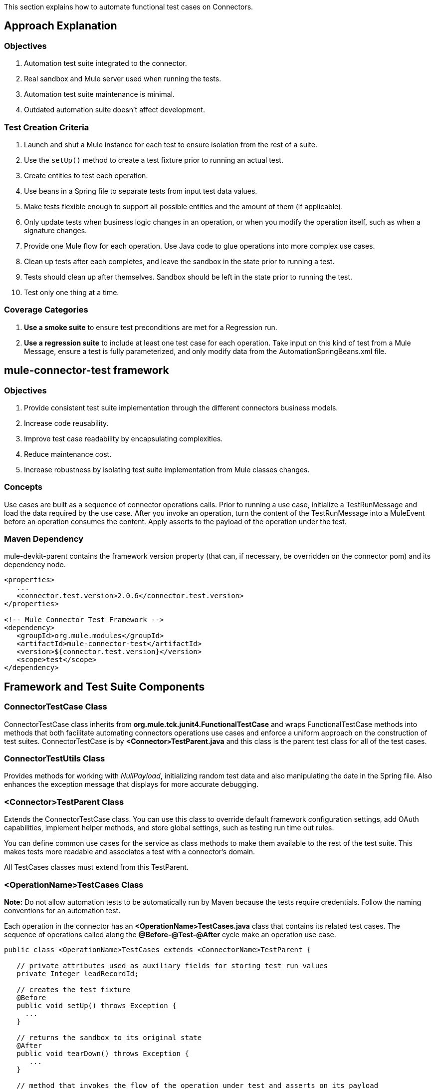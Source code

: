 This section explains how to automate functional test cases on Connectors.

== Approach Explanation
=== Objectives
. Automation test suite integrated to the connector.
. Real sandbox and Mule server used when running the tests.
. Automation test suite maintenance is minimal.
. Outdated automation suite doesn't affect development.

=== Test Creation Criteria
. Launch and shut a Mule instance for each test to ensure isolation from the rest of a suite.
. Use the `setUp()` method to create a test fixture prior to running an actual test.
. Create entities to test each operation.
. Use beans in a Spring file to separate tests from input test data values.
. Make tests flexible enough to support all possible entities and the amount of them (if applicable).
. Only update tests when business logic changes in an operation, or when you modify the operation itself, such as when a signature changes.
. Provide one Mule flow for each operation. Use Java code to glue operations into more complex use cases.
. Clean up tests after each completes, and leave the sandbox in the state prior to running a test.
. Tests should clean up after themselves. Sandbox should be left in the state prior to running the test.
. Test only one thing at a time.

=== Coverage Categories
. *Use a smoke suite* to ensure test preconditions are met for a Regression run.
. *Use a regression suite* to include at least one test case for each operation. Take input on this kind of test from a Mule Message, ensure a test is fully parameterized, and only modify data from the AutomationSpringBeans.xml file.

== mule-connector-test framework
=== Objectives
. Provide consistent test suite implementation through the different connectors business models.
. Increase code reusability.
. Improve test case readability by encapsulating complexities.
. Reduce maintenance cost.
. Increase robustness by isolating test suite implementation from Mule classes changes.

=== Concepts
Use cases are built as a sequence of connector operations calls. Prior to running a use case, initialize a TestRunMessage and load the data required by the use case. After you invoke an operation, turn the content of the TestRunMessage into a MuleEvent before an operation consumes the content. Apply asserts to the payload of the operation under the test.

=== Maven Dependency
mule-devkit-parent contains the framework version property (that can, if necessary, be overridden on the connector pom) and its dependency node.

[source,xml]
----
<properties>
   ...
   <connector.test.version>2.0.6</connector.test.version>
</properties>

<!-- Mule Connector Test Framework -->
<dependency>
   <groupId>org.mule.modules</groupId>
   <artifactId>mule-connector-test</artifactId>
   <version>${connector.test.version}</version>
   <scope>test</scope>
</dependency>
----

== Framework and Test Suite Components

=== ConnectorTestCase Class
ConnectorTestCase class inherits from *org.mule.tck.junit4.FunctionalTestCase* and wraps FunctionalTestCase methods into methods that both facilitate automating connectors operations use cases and enforce a uniform approach on the construction of test suites. ConnectorTestCase is by *<Connector>TestParent.java* and this class is the parent test class for all of the test cases.

=== ConnectorTestUtils Class
Provides methods for working with _NullPayload_, initializing random test data and also manipulating the date in the Spring file. Also enhances the exception message that displays for more accurate debugging.

=== <Connector>TestParent Class
Extends the ConnectorTestCase class. You can use this class to override default framework configuration settings, add OAuth capabilities, implement helper methods, and store global settings, such as testing run time out rules.

You can define common use cases for the service as class methods to make them available to the rest of the test suite. This makes tests more readable and associates a test with a connector's domain.

All TestCases classes must extend from this TestParent.

=== <OperationName>TestCases Class
*Note:* Do not allow automation tests to be automatically run by Maven because the tests require credentials. Follow the naming conventions for an automation test.

Each operation in the connector has an *<OperationName>TestCases.java* class that contains its related test cases. The sequence of operations called along the *@Before-@Test-@After* cycle make an operation use case.

[source,java]
----
public class <OperationName>TestCases extends <ConnectorName>TestParent {

   // private attributes used as auxiliary fields for storing test run values
   private Integer leadRecordId;

   // creates the test fixture
   @Before
   public void setUp() throws Exception {
     ...
   }

   // returns the sandbox to its original state
   @After
   public void tearDown() throws Exception {
      ...
   }

   // method that invokes the flow of the operation under test and asserts on its payload
   @Category({SmokeTests.class, RegressionTests.class})
   @Test
   public void test<operationName>() {
      try {
         ...
      } catch (Exception e) {
         fail(ConnectorTestUtils.getStackTrace(e));
      }
   }
}
----

=== Test Resources
. *AutomationSpringBeans.xml* contains the maps and POJOs required by the tests to run.
. *automation-test-flows.xml* is a collection of flows, each containing a connector operation, that invoke on the tests.
. *automation-credentials.properties* stores the connector credentials and authenticated user related information.

=== Test Runners
Run different sets of tests with the aid of runners. Test cases are classified into two categories:

. *Smoke*: Tests that verify operations used on @Before and @After methods, thus assuring that it makes sense to run a test suite.
. *Regression*: Positive test on the operation attributes that you pass from a Message.

== Suite Implementation

=== Test Development Environment Set Up
After building a connector, add *target/generated-sources/mule* to the project build path. You may need to add other generated sources to the build path depending on the connector (such as target/generated-sources/cxf).

If a connector is *Standard*, add a *muleLicenseKey.lic* to the *src/test/resources* folder and remove it prior to committing your changes.

=== Packages and Files
. *org.mule.modules.<connector-project>.automation* contains the *<Connector>TestParent* and the _SmokeTests_ and _RegressionTests_ categories interfaces.
. *org.mule.modules.<connector-project>.automation.testrunners* contains the runners (RegressionTestSuite, SmokeTestSuite).
. *org.mule.modules.<connector-project>.automation.testcases* contains the functional test cases exclusively.
. *<connector-project>/src/test/resources* contains automation flows, credentials and Spring beans files:
.. *AutomationSpringBeans.xml*
.. *automation-test-flows.xml*
.. *automation-credentials.properties*

=== Automation Flows

For each operation, place a maximum of two flows in the *automation-test-flows* file. One flow is for mandatory attributes. This ensures that you implement all mandatory arguments in a connector and if applicable, use another flow with all attributes (mandatory and optional), to build a more general case for the operation.

=== automation-test-flows.xml and Operation Attributes

Each operation in the connector has at least a corresponding flow in the automation-test-flows file. The flow and its associated operation should be thought of as resources that can be called from multiple tests. Flow names are the same as the operation they contain or at least start with the name of the operation they contain, for example:

[source,xml]
----
<flow name="<operation-name>" doc:name="<operation-name>">
  <marketo:<operation-name>
    config-ref="<ConfigName>"
    doc:name="<operation-name>"  … />
</flow>

<flow name="<operation-name>-<particular-case>" doc:name="<operation-name>">
  <marketo:<operation-name>
    particularCaseAttribute="#[flowVars.attributeName]"
    config-ref="<ConfigName>"
    doc:name="<operation-name>"  … />
</flow>
----

Populate operation attributes as:

[source,xml]
attributeName="#[flowVars.attributeName]"

Or as:

[source,xml]
<taleo:<entityName> ref="#[flowVars.<entityName>Ref]"/>

In the case of being given the choice of passing non-primitive types (e.g. POJOs, List<POJOs>, Map<POJOs>, etc.) either from the payload, by reference, or by manually creating it using Anypoint Studio, either taking the value from the payload or by reference should be selected.

[source,xml]
----
<!-- mobjects value passed by as reference -->
<flow name="sync-mobjects" doc:name="sync-mobjects">
  <marketo:sync-mobjects config-ref="Marketo"
     doc:name="Sync MObjects"
     operation="#[flowVars.operation]"
     type="#[flowVars.type]">
    <marketo:mobjects ref="#[flowVars.mobjectsRef]"/>
  </marketo:sync-mobjects>
</flow>
----

Or

[source,xml]
----
<!-- mobject value taken from payload -->
<flow name="sync-mobjects" doc:name="sync-mobjects">
  <marketo:sync-mobjects config-ref="Marketo"
     doc:name="Sync MObjects"
     operation="#[flowVars.operation]"
     type="#[flowVars.type]"/>
</flow>
----

=== Keeping Headers Updated
Change the connector version to current to avoid breaking the configuration XML file, for example,

from: `http://www.mulesoft.org/schema/mule/taleo/1.0-SNAPSHOT/mule-taleo.xsd`

To: `http://www.mulesoft.org/schema/mule/taleo/current/mule-taleo.xsd`

=== Credentials
* Choose connector credentials from the automation-credential.properties file during test development, or if tests are to be run from within Eclipse.
* Populate the config element field with placeholders using:
`configRefAttribute="${serviceName.configRefAttribute}"`

[source,xml]
----
<marketo:config name="Marketo"
  userId="${marketo.userId}"
  key="${marketo.key}"
  endpointUrl="${marketo.endpointUrl}"
  doc:name="Marketo">
  <marketo:connection-pooling-profile initialisationPolicy="INITIALISE_ONE"
     exhaustedAction="WHEN_EXHAUSTED_GROW"/>
</marketo:config>
----

* Create a Property placeholder that references automation-credentials.properties or add the following as an attribute to the Mule node:

`xmlns:context="http://www.springframework.org/schema/context"`

Or add this as one of its child nodes:

`<context:property-placeholder location="automation-credentials.properties" />`

* Prior to committing, change the location value to:

`<context:property-placeholder location="${<CONNECTOR_NAME>_CREDENTIALS}" />`

This lets you run the suites from the console or build plan by passing the URL where the automation-credentials.properties are stored.

=== Test Data Using Spring Beans
AutomationSpringBeans stores the test data required for each test to run.

The most common case is to have a <testMethod>TestData map containing all the primitive values or bean references for a specific test. For more complex cases, additional beans for the test may be required besides the main TestData map.

The approach is that each test has its set of dedicated test values, hence the convention. Reusing the same bean on different test results in them being coupled; if some specific data setup is desired for a particular test, changes might end up producing an unexpected behavior on others.

By convention all bean IDs related to an operation should begin with the operation name followed by the bean class. This avoids naming conflicts and makes clear which operation this bean uses.

[source,xml]
----
<!--  get-lead -->
<bean id="testGetLeadLeadKey" class="com.marketo.mktows.LeadKey">
   <property name="keyType">
      <util:constant static-field="com.marketo.mktows.LeadKeyRef.IDNUM" />
   </property>
</bean>

<util:map id="testGetLeadLeadRecord" scope="prototype">
   <entry key="City" value="city" />
   <entry key="Company" value="company_title" />
   <entry key="Country" value="country" />
   <entry key="FirstName" value="first_name" />
   <entry key="LastName" value="last_name" />
   <entry key="MobilePhone" value="cell_phone" />
   <entry key="Phone" value="work_phone" />
   <entry key="State" value="state" />
   <entry key="Title" value="job_title" />
</util:map>

<!--  testGetLead method TestData map -->
<util:map id="testGetLeadTestData" scope="prototype">
   <entry key="type" value="LeadRecord" />
</util:map>
----

. In spring use scope="prototype" (if applicable) to ensure values from previous tests (ids, etc) are not reused in the following tests.
. "TestData" map can be used to store expected results for a test in case the expected value relates to the data been passed to them.

[source,xml]
----
<util:map id="createBatchAttendeeListTestData"
      map-class="java.util.HashMap"
      key-type="java.lang.String" value-type="java.lang.Object"
      scope="prototype">
        <entry key="payloadContent" value-ref="attendeeBatch"/>
        <entry key="batchType" value="CREATE"/>
        <entry key="expectedRecordsSucceeded" value="2"/>
</util:map>
----

Then

[source,java]
----
@Test
public void testCreateBatchAttendeeList() {
       ...
 assertEquals(payload.getRecordsSucceeded(),
   getTestRunMessageValue("expectedRecordsSucceeded"));

}
----

=== Relevant Cases Derived From Data
. Attribute types or entity members that are non-primitive values (for example, an entity having a Date field or complex types).
. Wildcards or special characters on queries.
. Output entities, such as a list that contains different types of records.
. If a client operation has not merely been wrapped, exercise connector custom code through a more complex test data setup for the test. An example of this are methods that receive a data representation object and return a concrete instance.
Hint: Check the developer’s unit tests.

`ConcreteInstance fromMap(Map<String,Object> mapRepresentation)`

=== Fields with Unique Values
Dynamically generate entity fields that contain unique values to make the automation runs more robust. For example:

[source,xml]
----
<bean id="randomEmailAddress"
  class="org.mule.modules.tests.ConnectorTestUtils"
  factory-method="generateRandomEmailAddress" scope="prototype" />
----

=== Date Generation Common Cases

[source,xml]
----
<bean id="xmlGregorianCalendarDateInThePast"
  class="org.mule.modules.tests.ConnectorTestUtils"
  factory-method="generateXMLGregorianCalendarDateForYesterday"
  scope="prototype" />
----

=== User Related Data
Use the automation-credentials.properties files in conjunction with AutomationSpringBeans.xml to test user related operations.

==== automation-credentials.properties
```
taleo.username=username
taleo.password=password
taleo.companyCode=companyCode
taleo.userId=42
```

==== AutomationSpringBeans

[source,xml]
----
<bean class="org.springframework.beans.factory.config.PropertyPlaceholderConfigurer">
  <property name="location">
    <value>automation-credentials.properties</value>
  </property>
</bean>

<!-- search-user  -->
<util:map id="testSearchUserTestData" map-class="java.util.HashMap"
  key-type="java.lang.String" value-type="java.lang.Object" scope="prototype">
  <entry key="expectedUserId" value="${taleo.userId}" />
  <entry key="searchParams" value-ref="searchUserSearchParams" />
</util:map>
----

== Test Methods

=== Good Test Case Qualities
. Flexibility: All data setup changes (for example, entity type changes) can be performed from the Spring file without modifying the tests.
. Only runtime generated values should be handled in a test, everything else should be declared in the AutomationSpringBeans file.

[source,java]
----
DeleteRecord deleteUserRecordRequest = new DeleteRecord();
deleteUserRecordRequest.setSysId(userSysId);
upsertPayloadContentOnTestRunMessage(deleteUserRecordRequest);
runFlowAndGetPayload("delete-user-record");
----

. Extensibility: Test cases can be used for any amount of entities and also apply validations to any kind of output.
. @Test should not start with any kind of preparation prior to calling the operation under test. That should fall under the @Before method. Ideally a test should call the flow of the operation under test, assert the result, and, if applicable, set data required for the @After method.
. Assertions are applied to values on the responses, avoid using the assertNotNull assertion.
.. In case a message processor returns an object that can contains null field values, it is acceptable to perform an assertNotNull on the field followed by the functional assertion on the field. This avoids failures being logged as errors.
.. If a message processor has void as its return type and the payload was not used to pass data to it you can use this assertion:

[source,java]
----
org.mule.modules.tests.ConnectorTestUtils.assertNullPayload(Object)

GetResponse getResponse = runFlowAndGetPayload("get-user");
assertEquals(userSysId, getResponse.getSysId());
assertEquals(expectedName, getResponse.getName());
----

. If void is returned by the operation under test, auxiliary calls to other operations can be made to verify that changes took effect.
. As last resort, sets of void operations can be grouped by a test case that validates that no exception is returned by their usage.

=== Test Fixture and tearDown
Request test data and perform use case preparation logic on the @Before methods. A @Test method should contain if possible, only a single flow call (the one that relates to the operation under test) and the assertions on its payload. On the @After method, revert the changes to the sandbox.
The frameworks enforces:
. Data consumed by the operation under test must be taken from the TestRunMessage. This implies that the TestRunMessage is initialized at some point prior to the invocation of the flow containing the operation.
. Additional flows can be invoked without altering the TestRunMessage by using:
.. runFlowAndGetMessage(String flowName, String beanId)
.. runFlowAndGetPayload(String flowName, String beanId)
. Runtime values can be added to the TestRunMessage to prepare the data for the operation under test.

[source,java]
----
 @Before
   public void setUp() throws Exception {
      HashMap<String, Object>
        leadRecord = getBeanFromContext("listOperationMObject");
      initializeTestRunMessage(leadRecord);
      // allows updating leadRecord with values from operation responses
      ...
   }
----

. "Operation under test" test data needs to be composed from setUp responses.

=== Errors and Failures
Fixture and tearDown throw Exception so that unexpected errors on their logic or calls are listed as an errors on the test and not as a failure.

[source,java]
----
   @Before
   public void setUp() throws Exception {
      // setUp logic
   }

   @Test
   public void setUp() throws Exception {
      // setUp logic
   }
----

If an exception is thrown on the @Test, the test is listed as failed.

[source,java]
----
   @Category({SmokeTests.class, RegressionTests.class})
   @Test
   public void test<operationName>() {
      try {
         ...
      } catch (Exception e) {
         fail(ConnectorTestUtils.getStackTrace(e));
      }
   }
----

== Test Cases Classification

Tests are categorized using @Category annotation on top of the test method signatures.

[source,java]
----
@Category({SmokeTests.class, RegressionTests.class})
@Test
----

Tests for operations that are used on the @Before or @After are to be marked as SmokeTests.

=== Test Runners
One for each test case type (SmokeTest, RegressionTest). Placed on the org.mule.modules.<connector>.automation.

[source,java]
----
@RunWith(Categories.class)
@IncludeCategory(RegressionTests.class)

@SuiteClasses({
      // All <operation>TestCases classes within the automation.testcases package
      AppendTestCases.class,
      DeleteDirectoryTestCases.class,
      ...
   })

public class RegressionTestSuite {

}
----

== DataSense (Dynamic metadata)


First of all create the DataSenseTestCases class on the connector functional test suite package

=== @MetaDataKeyRetriever method

. Add a testGetMetaDataKeys() method
. In the AutomationSpringBeans create a map bean containing the data for the getMetadata() test methods method.
.* It should contain the number of keys associated with the sandbox (expectedMetaDataKeysCount)
.* A list of maps whose fields follow the MetaDataKey format and represent MetaDataKeys for entities identified as critical.

[source,xml]
----
<util:map id="getMetaDataKeysTestData" map-class="java.util.HashMap" key-type="java.lang.String"
          value-type="java.lang.Object" scope="prototype">
    <entry key="expectedMetaDataKeysCount" value="10"/>
    <entry key="expectedMetaDataKeys">
        <list value-type="java.util.HashMap">
          <map key-type="java.lang.String" value-type="java.lang.Object">
              <entry key="displayName" value="CI_POSITION_DATA#Find"/>
              <entry key="id" value="CI_POSITION_DATA#Find"/>
              <entry key="category" value="InvokeCategory"/>
          </map>
          <map key-type="java.lang.String" value-type="java.lang.Object">
              <entry key="displayName" value="CI_POSITION_DATA#Create"/>
              <entry key="id" value="CI_PERSONAL_DATA#Create"/>
              <entry key="category" value="InvokeCategory"/>
          </map>
       </list>
    </entry>
</util:map>
----

. To the DataSenseTestCases class add the following test cases

[source,java]
----
@Before
public void setUp() throws Exception {
    initializeTestRunMessage("getMetaDataKeysTestData");
}

@Test
@Category({RegressionTests.class, SmokeTests.class})
public void testGetMetaDataKeysSuccess() {
  assertGetMetaDataKeysSuccess("PeopleSoft");
}

@Test
@Category({RegressionTests.class, SmokeTests.class})
public void testGetMetaDataKeysAmount() {
  List<MetaDataKey> retrievedMetadataKeys = getMetaDataKeyList("PeopleSoft");
    assertEquals(retrievedMetadataKeys.size(), Integer.parseInt((String) getTestRunMessageValue("expectedMetaDataKeysCount")));
}

@Test
@Category({RegressionTests.class, SmokeTests.class})
public void testGetMetaDataKeysContainsKeys() {
    assertMetaDataKeysContainsKeys("PeopleSoft", (List<HashMap<String, String>>) getTestRunMessageValue("expectedMetaDataKeys"));
}
----

If additional testing wants to be performed mule-connector-case provides a set of methods for MetaData testing.
* assertGetMetaDataKeysSuccess
* getMetaDataKeyList
* assertMetaDataKeysContainsKeys


=== @MetaDataRetriever method

==== Test getMetaData entity retrieval for all MetaDataKeys

. Add a Timeout rule on the DataSenseTestCases class to avoid the testGetMetaData from not completing its execution
. Add a testGetMetadata() method to the DataSenseTestCases class

[source,java]
----
@Rule
public Timeout globalTimeout = new Timeout(360000);

@Test
public void testGetMetaData() {
  List<MetaDataKey> metaDataKeys = getMetaDataKeyList("Salesforce");
  Iterator<MetaDataKey> iterator = metaDataKeys.iterator();

  while (iterator.hasNext()) {
    MetaDataKey metaDataKey = iterator.next();
    Result<MetaData> metaData = connector.getMetaData(metaDataKey);
    assertTrue(Result.Status.SUCCESS.equals(metaData.getStatus()));
  }

}
----

==== Test getMetaData method logic for a given entity

Add a GetMetaDataTestCases test class for all test related to input and output MetaData for target processors and entities.

To check the MetaData model implemented on the connector select an entity that exercises it.

First you'll need to define the method/entity under test and add it to your automation-test-flows.xml file

[source,xml]
----
<flow name="get-metadata-find" >
    <peoplesoft:invoke-operation type="CI_POSITION_DATA#Find" config-ref="PeopleSoft" doc:name="PeopleSoft">
        <peoplesoft:params/>
    </peoplesoft:invoke-operation>
</flow>
----

Using getOutputMetaDataPayload retrieve the MetaDataModel and cast it in order to check how the entities are described

[source,java]
----
    @Test
    @Category({RegressionTests.class, SmokeTests.class})
    public void testGetMetaDataCI_POSITION_DATAType() {
        try {
            MetaDataModel payload = getOutputMetaDataPayload("get-metadata-find");
            DefinedMapMetaDataModel definedMapMetaDataModel = (DefinedMapMetaDataModel) ((ListMetaDataModel) payload).getElementModel();
            List<MetaDataField> fields = definedMapMetaDataModel.getFields();
            assertEquals(7, fields.size());
        } catch (Exception e) {
            fail(ConnectorTestUtils.getStackTrace(e));
        }
    }

----

=== Grouping Types

For the testGetMetaDataKeysContainsKeys() test select entities that would have different category fields values because of their @MetaDataCategory class origin.

[source,xml]
----
<list value-type="java.util.HashMap">
  <map key-type="java.lang.String" value-type="java.lang.Object">
      <entry key="displayName" value="Account"/>
      <entry key="id" value="AccountId"/>
      <entry key="category" value="CategoryA"/>
  </map>
  <map key-type="java.lang.String" value-type="java.lang.Object">
      <entry key="displayName" value="Account"/>
      <entry key="id" value="AccountId"/>
      <entry key="category" value="CategoryB"/>
  </map>
</list>
----

Besides take one processor as representative of each @MetaDataCategory class (check their @MetaDataScope attribute value for that) and test their MetaData input and output behaviour by selecting the most representative entity.

[source,java]
----
    @Processor
    @MetaDataScope(InvokeCategory.class)
    public List<Map<String, Object>> invokeOperation(@MetaDataKeyParam String type, @Default("#[payload]") Map<String, Object> params) {
----

[source,xml]
----
<flow name="get-meta-data-get" >
    <peoplesoft:invoke-operation type="CI_POSITION_DATA#Get" config-ref="PeopleSoft" doc:name="PeopleSoft">
        <peoplesoft:params/>
    </peoplesoft:invoke-operation>
</flow>
----

[source,java]
----
@Test
@Category({RegressionTests.class, SmokeTests.class})
public void testGetProcessorIsMetaDataEnabled() {
  assertIsMetaDataEnabled("get-meta-data-get");
}

@Test
@Category({RegressionTests.class, SmokeTests.class})
public void testGetMetaDataGetInputMetaData() {
  try {
    assertFirstLevelInputMetaDataSuccess("get-meta-data-get", DataType.MAP);
  } catch (Exception e) {
    fail(ConnectorTestUtils.getStackTrace(e));
  }
}

@Test
@Category({RegressionTests.class, SmokeTests.class})
public void testGetMetaDataGetOutputMetaData() {
  try {
    assertListFirstLevelOutputMetaDataSuccess("get-meta-data-get", DataType.MAP.toString());
  } catch (Exception e) {
    fail(ConnectorTestUtils.getStackTrace(e));
  }
}
----

=== MetaDataOutputRetriever

In case that an @MetaDataOutputRetriever method is implemented test cases for it should be written with assertions on the input and output MetaData of the operations affected by its logic.

=== Input MetaData Negative cases
Logic added to handle requests to retrieve input MetaData passing an invalid type should be covered also on the GetMetaDataTestCases class.
Follow the approach of adding specific flows containing processors with an invalid type and requesting its input MetaData

Error message should relate to the connector domain.

== Test Connection


. Add the necessary config elements to support test configuration negative cases to the automation-test-flows.xml file. Config elements name convention is as follows: Test_Connection_Negative_<Particular_Case>. See an example below.

[source,xml]
----
<mongo:config name="Mongo_DB" username="${mongo.username}"
    password="${mongo.password}" host="${mongo.host}" port="${mongo.port}"
    database="${mongo.database}" doc:name="Mongo DB" connectionsPerHost="4"
    maxWaitTime="5000">
    <mongo:connection-pooling-profile
        maxActive="2" initialisationPolicy="INITIALISE_ONE" exhaustedAction="WHEN_EXHAUSTED_WAIT"
        maxWait="5000" />
</mongo:config>

<mongo:config name="Test_Connection_Negative_Invalid_Username" username="INVALID_USERNAME"
    password="${mongo.password}" host="${mongo.host}" port="${mongo.port}"
    database="${mongo.database}" doc:name="Mongo DB" connectionsPerHost="4"
    maxWaitTime="5000">
    <mongo:connection-pooling-profile
        maxActive="2" initialisationPolicy="INITIALISE_ONE" exhaustedAction="WHEN_EXHAUSTED_WAIT"
        maxWait="5000" />
</mongo:config>

 ...
----

. Create the ConnectTestCases class
. Add a positive and any necessary negative tests

[source,java]
----
import org.mule.common.Result;
import org.mule.common.TestResult;
import org.mule.common.Testable;

@Test
public void testConnectInvalidUsername() throws Exception {
    TestResult testResult =  getGlobalElementTestable("Test_Connection_Negative_Invalid_Username").test();
    assertEquals(Result.Status.FAILURE, testResult.getStatus());
    assertEquals("INVALID_CREDENTIALS", testResult.getFailureType().getName());
    assertEquals("Couldn't connect with the given credentials", testResult.getMessage());
}

@Test
public void testConnectSuccess() throws Exception {
    TestResult testResult =  ((Testable) getGlobalElementTestable("Mongo_DB")).test();
    assertEquals(Result.Status.SUCCESS, testResult.getStatus());
}
----

== Transformers


. For each transformer add a flow to the automation-test-flows.xml.

[source,xml]
----
<flow name="db-object-to-json-transformer">
    <mongo:dbobject-to-json doc:name="Mongo DB"/>
</flow>

----

. Create a TransformersTestCases class
. Call an operation that would return an object of the <typeFrom> type
. Insert that type on the payload
. Call the flow containing the transformer
. Cast or parse the returned to the <typeTo> class.
. No exceptions should be risen when tests are run.

[source,java]
----
@Test
public void testDbObjectToJSONTransformer() {

  GridFSInputFile operationPayload = null;

  try {

    File file = folder.newFile(getTestRunMessageValue("filename").toString());

    upsertOnTestRunMessage("filename", "filename");
    upsertOnTestRunMessage("metadataRef", new BasicDBObject());
    upsertOnTestRunMessage("payloadContent", file);

    operationPayload = runFlowAndGetPayload("create-file-from-payload");

    upsertOnTestRunMessage("payloadContent", operationPayload);

    Object json = JSON.parse((String) runFlowAndGetPayload("db-object-to-json-transformer"));

  } catch (Exception e) {
    fail(ConnectorTestUtils.getStackTrace(e));
  }

}
----

== Testing Inbound Endpoints (@Sources)

For now, inbound endpoint testing must be done by adding a http://www.mulesoft.org/documentation/display/current/VM+Transport+Reference[VM endpoint] in the flow that has the inbound endpoint we want to test. A VM endpoint is essentially an in-memory queue (hence the name VM, because they are handled by the JVM) addressable by a URL that stores messages until they are processed. By storing the messages received by the inbound endpoint in a VM queue, we can retrieve them in the test case and make assertions on them.

For example, if we want to test SQS’s Receive Messages operation, we need two flows: a flow that actually sends the message, and another flow with the Receive Messages inbound endpoint, as such:

[source,xml]
----
<flow name="send-message" doc:name="SendMessage">
   	<sqs:send-message config-ref="Sqs"
	message="#[flowVars.message]"
	queueUrl="#[flowVars.queueUrl]"/>
</flow>

<flow name="receive-message" doc:name="receive-message">
	<sqs:receive-messages config-ref="Sqs" queueUrl="#[flowVars.queueUrl]"/>
	...
</flow>
----

To actually get the messages to use in our test, we need to add a VM endpoint to the flow:

[source,xml]
----
<flow name="receive-message" doc:name="receive-message">
	<sqs:receive-messages config-ref="Sqs" queueUrl="#[flowVars.queueUrl]"/>
	<vm:outbound-endpoint path="receive"/>
</flow>
----

To use the VM endpoint, add this Maven dependency to your project's pom.xml file:

[source,xml]
----
<dependency>
<groupId>org.mule.transports</groupId>
<artifactId>mule-transport-vm</artifactId>
	<version>${mule.version}</version>
</dependency>
----

Update your XML schemas and namespaces as described in the http://www.mulesoft.org/documentation/display/current/VM+Transport+Reference[VM endpoint documentation].

Use (for now) the runFlowAndWaitForResponseVM method. The important thing to note here is the path of the queue. A simple test for these flows is:

[source,java]
----
public void testReceiveMessages() throws Exception {
    String message = “Hello world”;
    upsertOnTestRunMessage(“message”, message);
    String response = runFlowAndWaitForResponseVM(“send-message”, “receive”, 500L);
    assertEquals(message, response);
}
----

The parameters for runFlowAndWaitForResponseVM are as follows:
. The flow to run.
. The VM queue to wait for messages on.
. How long to wait (in milliseconds) before timing out and throwing an exception.

This information can also be seen in the JavaDoc for this method.

This is a preliminary way to implement this functionality because ideally there should be no need to manually add endpoints to flows in order to test them. See https://www.google.com/url?q=https%3A%2F%2Fwww.mulesoft.org%2Fjira%2Fbrowse%2FCLDCONNECT-1472&sa=D&sntz=1&usg=AFQjCNEsSvDUicqmL7DHFD5Ch01mWqa4zg[CLDCONNECT-1472] for more information.

== Setting Up OAuth Authentication
---
Manually generate the accessToken and pass this along with the credentials to the service to run the test suite.

Let's use Facebook as example:

. Manually get the Access Token https://developers.facebook.com/tools/explorer[Graph API Explorer].
. Add accessToken property to the automation-credentials.

```
facebook.username=<usernameValue>
facebook.appId=<appIdValue>
facebook.appSecret=<appSecretValue>
facebook.domain=<domainValue>
facebook.localPort=<localPortValue>
facebook.remotePort=<remotePortValue>
facebook.path=<pathValue>
facebook.accessToken=<generatedAccessToken>
```

. Add FacebookConnectorOAuthState bean to AutomationSpringBeans.

[source,xml]
----
<bean
  class="org.springframework.beans.factory.config.PropertyPlaceholderConfigurer">
 <property name="location">
   <value>automation-credentials.properties</value>
 </property>
</bean>
<bean id="connectorOAuthState"
  class="org.mule.module.facebook.oauth.FacebookConnectorOAuthState" >
  <property name="accessToken" value="${facebook.accessToken}" />
</bean>
----

. In <connectorName>TestParent, after initializing the muleContext, add a FacebookConnectorOAuthState instance to the Object Store.

[source,java]
----
@Before
    public void init() throws ObjectStoreException {
    ObjectStore objectStore = muleContext.getRegistry().lookupObject(MuleProperties.DEFAULT_USER_OBJECT_STORE_NAME);
    objectStore.store("accessTokenId", (FacebookConnectorOAuthState) context.getBean("connectorOAuthState"));
  }
----

. Add accessTokenId="accessTokenId" to the operations on automation-test-flows. The ObjectStore resolves this value.

[source,xml]
----
<facebook:config-with-oauth name="Facebook" appId="${facebook.appId}"
  appSecret="${facebook.appSecret}" doc:name="Facebook">
<facebook:oauth-callback-config domain="${facebook.domain}"
  localPort="${facebook.localPort}" remotePort="${facebook.remotePort}"
  path="${facebook.path}"/>
</facebook:config-with-oauth>

<flow name="get-user" doc:name="get-user">
  <facebook:get-user config-ref="Facebook" user="#[flowVars.username]"
    accessTokenId="accessTokenId" doc:name="Facebook" />
</flow>

----

=== Running the Suites
From the console:

```
export SALESFORCE_CREDENTIALS=http://172.16.20.35/automation/salesforce/automation-credentials.mvnproperties
mvn -Dtest=SmokeTestSuite test
mvn -Dtest=GetDailyTrendsTestCases#testGetDailyTrendsParametrized test
```

Or:
```
mvn -Dtest=SmokeTestSuite -Dmule.test.timeoutSecs=180 -DSALESFORCE_CREDENTIALS=http://172.16.20.35/automation/salesforce/automation-credentials.properties test
```

== Appendix

https://github.com/mulesoft/connector-certification-docs/blob/docs/current/attachments/automated%20funcional%20testing/appendixA.adoc[Appendix A: Debugging]
